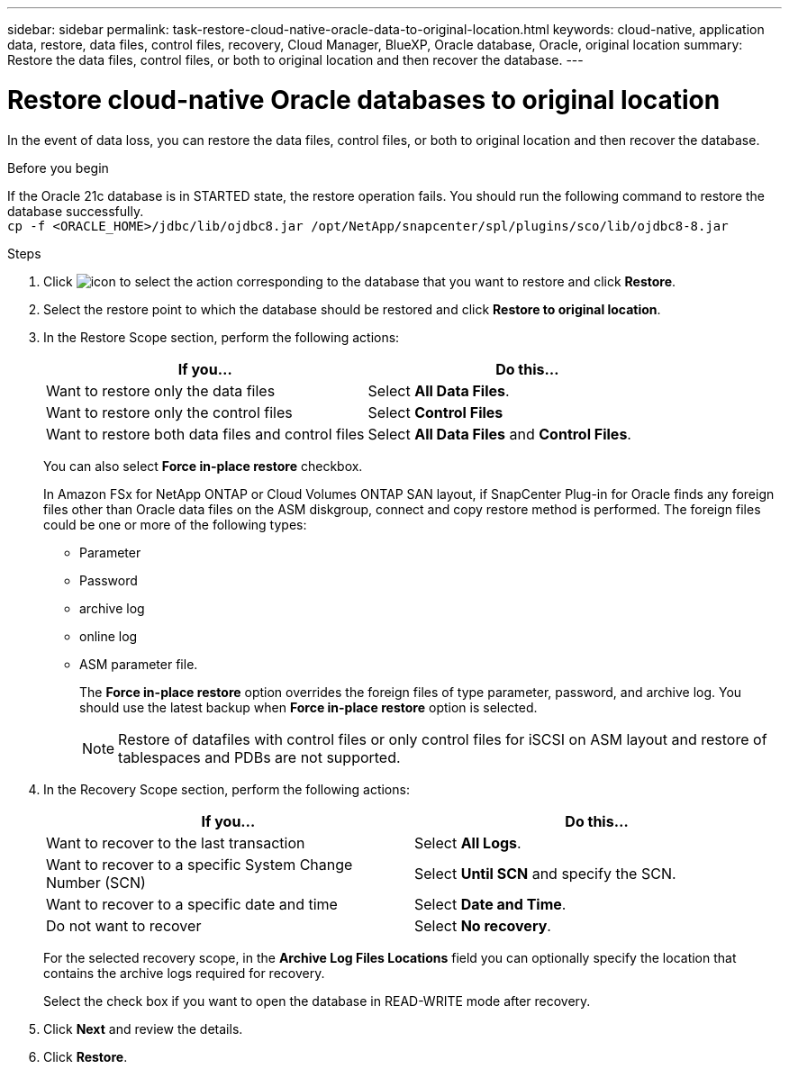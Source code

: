 ---
sidebar: sidebar
permalink: task-restore-cloud-native-oracle-data-to-original-location.html
keywords: cloud-native, application data, restore, data files, control files, recovery, Cloud Manager, BlueXP, Oracle database, Oracle, original location
summary:  Restore the data files, control files, or both to original location and then recover the database.
---

= Restore cloud-native Oracle databases to original location
:hardbreaks:
:nofooter:
:icons: font
:linkattrs:
:imagesdir: ./media/

[.lead]

In the event of data loss, you can restore the data files, control files, or both to original location and then recover the database.

.Before you begin

If the Oracle 21c database is in STARTED state, the restore operation fails. You should run the following command to restore the database successfully.
`cp -f <ORACLE_HOME>/jdbc/lib/ojdbc8.jar /opt/NetApp/snapcenter/spl/plugins/sco/lib/ojdbc8-8.jar`

.Steps

. Click image:icon-action.png[icon to select the action] corresponding to the database that you want to restore and click *Restore*.
. Select the restore point to which the database should be restored and click *Restore to original location*.
. In the Restore Scope section, perform the following actions:
+
|===
| If you... | Do this...

a|
Want to restore only the data files
a|
Select *All Data Files*.
a|
Want to restore only the control files
a|
Select *Control Files*
a|
Want to restore both data files and control files
a|
Select *All Data Files* and *Control Files*.
|===
+
You can also select *Force in-place restore* checkbox.
+
In Amazon FSx for NetApp ONTAP or Cloud Volumes ONTAP SAN layout, if SnapCenter Plug-in for Oracle finds any foreign files other than Oracle data files on the ASM diskgroup, connect and copy restore method is performed. The foreign files could be one or more of the following types:

* Parameter
* Password
* archive log
* online log
* ASM parameter file.
+
The *Force in-place restore* option overrides the foreign files of type parameter, password, and archive log. You should use the latest backup when *Force in-place restore* option is selected.
+
NOTE: Restore of datafiles with control files or only control files for iSCSI on ASM layout and restore of tablespaces and PDBs are not supported.

. In the Recovery Scope section, perform the following actions:
+
|===
| If you... | Do this...

a|
Want to recover to the last transaction
a|
Select *All Logs*.
a|
Want to recover to a specific System Change Number (SCN)
a|
Select *Until SCN* and specify the SCN.
a|
Want to recover to a specific date and time
a|
Select *Date and Time*.
a|
Do not want to recover
a|
Select *No recovery*.
|===
+
For the selected recovery scope, in the *Archive Log Files Locations* field you can optionally specify the location that contains the archive logs required for recovery.
+
Select the check box if you want to open the database in READ-WRITE mode after recovery.

. Click *Next* and review the details.
. Click *Restore*.


